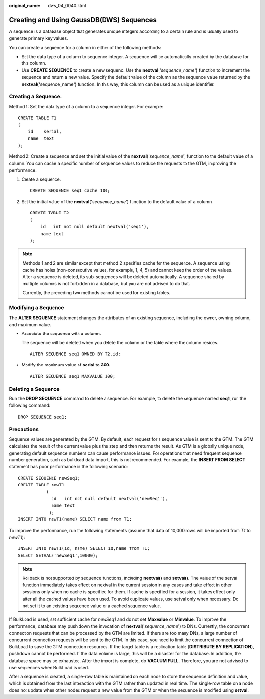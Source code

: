 :original_name: dws_04_0040.html

.. _dws_04_0040:

Creating and Using GaussDB(DWS) Sequences
=========================================

A sequence is a database object that generates unique integers according to a certain rule and is usually used to generate primary key values.

You can create a sequence for a column in either of the following methods:

-  Set the data type of a column to sequence integer. A sequence will be automatically created by the database for this column.
-  Use **CREATE SEQUENCE** to create a new sequenc. Use the **nextval('**\ *sequence_name*\ **')** function to increment the sequence and return a new value. Specify the default value of the column as the sequence value returned by the **nextval('**\ sequence_name\ **')** function. In this way, this column can be used as a unique identifier.

Creating a Sequence.
--------------------

Method 1: Set the data type of a column to a sequence integer. For example:

::

   CREATE TABLE T1
   (
       id    serial,
       name  text
   );

Method 2: Create a sequence and set the initial value of the **nextval**\ ('*sequence_name*') function to the default value of a column. You can cache a specific number of sequence values to reduce the requests to the GTM, improving the performance.

#. Create a sequence.

   ::

      CREATE SEQUENCE seq1 cache 100;

#. Set the initial value of the **nextval**\ ('*sequence_name*') function to the default value of a column.

   ::

      CREATE TABLE T2
      (
          id   int not null default nextval('seq1'),
          name text
      );

.. note::

   Methods 1 and 2 are similar except that method 2 specifies cache for the sequence. A sequence using cache has holes (non-consecutive values, for example, 1, 4, 5) and cannot keep the order of the values. After a sequence is deleted, its sub-sequences will be deleted automatically. A sequence shared by multiple columns is not forbidden in a database, but you are not advised to do that.

   Currently, the preceding two methods cannot be used for existing tables.

Modifying a Sequence
--------------------

The **ALTER SEQUENCE** statement changes the attributes of an existing sequence, including the owner, owning column, and maximum value.

-  Associate the sequence with a column.

   The sequence will be deleted when you delete the column or the table where the column resides.

   ::

      ALTER SEQUENCE seq1 OWNED BY T2.id;

-  Modify the maximum value of **serial** to **300**.

   ::

      ALTER SEQUENCE seq1 MAXVALUE 300;

Deleting a Sequence
-------------------

Run the **DROP SEQUENCE** command to delete a sequence. For example, to delete the sequence named **seq1**, run the following command:

::

   DROP SEQUENCE seq1;

Precautions
-----------

Sequence values are generated by the GTM. By default, each request for a sequence value is sent to the GTM. The GTM calculates the result of the current value plus the step and then returns the result. As GTM is a globally unique node, generating default sequence numbers can cause performance issues. For operations that need frequent sequence number generation, such as bulkload data import, this is not recommended. For example, the **INSERT FROM SELECT** statement has poor performance in the following scenario:

::

   CREATE SEQUENCE newSeq1;
   CREATE TABLE newT1
              (
                id   int not null default nextval('newSeq1'),
                name text
               );
   INSERT INTO newT1(name) SELECT name from T1;

To improve the performance, run the following statements (assume that data of 10,000 rows will be imported from *T1* to *newT1*):

::

   INSERT INTO newT1(id, name) SELECT id,name from T1;
   SELECT SETVAL('newSeq1',10000);

.. note::

   Rollback is not supported by sequence functions, including **nextval()** and **setval()**. The value of the setval function immediately takes effect on nextval in the current session in any cases and take effect in other sessions only when no cache is specified for them. If cache is specified for a session, it takes effect only after all the cached values have been used. To avoid duplicate values, use setval only when necessary. Do not set it to an existing sequence value or a cached sequence value.

If BulkLoad is used, set sufficient cache for *newSeq1* and do not set **Maxvalue** or **Minvalue**. To improve the performance, database may push down the invocation of **nextval**\ ('*sequence_name*') to DNs. Currently, the concurrent connection requests that can be processed by the GTM are limited. If there are too many DNs, a large number of concurrent connection requests will be sent to the GTM. In this case, you need to limit the concurrent connection of BulkLoad to save the GTM connection resources. If the target table is a replication table (**DISTRIBUTE BY REPLICATION**), pushdown cannot be performed. If the data volume is large, this will be a disaster for the database. In addition, the database space may be exhausted. After the import is complete, do **VACUUM FULL**. Therefore, you are not advised to use sequences when BulkLoad is used.

After a sequence is created, a single-row table is maintained on each node to store the sequence definition and value, which is obtained from the last interaction with the GTM rather than updated in real time. The single-row table on a node does not update when other nodes request a new value from the GTM or when the sequence is modified using **setval**.
